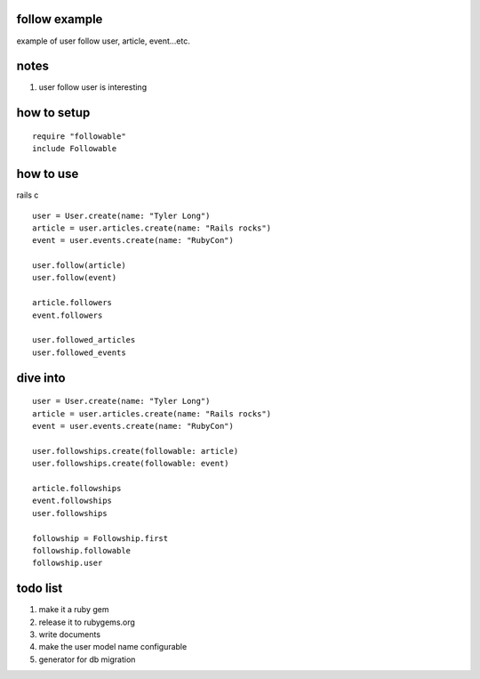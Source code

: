follow example
==============
example of user follow user, article, event...etc.


notes
=====
#. user follow user is interesting


how to setup
============

::

  require "followable"
  include Followable


how to use
==========
rails c

::

  user = User.create(name: "Tyler Long")
  article = user.articles.create(name: "Rails rocks")
  event = user.events.create(name: "RubyCon")

  user.follow(article)
  user.follow(event)

  article.followers
  event.followers

  user.followed_articles
  user.followed_events



dive into
=========

::

  user = User.create(name: "Tyler Long")
  article = user.articles.create(name: "Rails rocks")
  event = user.events.create(name: "RubyCon")

  user.followships.create(followable: article)
  user.followships.create(followable: event)

  article.followships
  event.followships
  user.followships

  followship = Followship.first
  followship.followable
  followship.user



todo list
=========
#. make it a ruby gem
#. release it to rubygems.org
#. write documents
#. make the user model name configurable
#. generator for db migration
